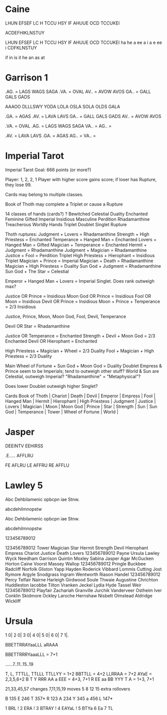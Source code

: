 * Caine
LHUN EFSEF LC H TCCU HSY IF AHUUE OCD TCCUKEI

ACDEFHIKLNSTUY



LHUN EFSEF LC H TCCU HSY IF AHUUE OCD TCCUKEI
ha         he a  ee  a   i   a     e   ee   i
CDFKLNSTUY

if in is it
he
an as at

* Garrison 1
.AG. = LAGS WAGS SAGA
.VA. = OVAL
AV.. = AVOW AVOS
GA.. = GALL GALS GADS

AAAOO DLLLSWY
YODA LOLA OSLA SOLA OLDS GALA

.GA. = AGAS
.AV. = LAVA LAVS
GA.. = GALL GALS GADS
AV.. = AVOW AVOS

.VA. = OVAL
.AG. = LAGS WAGS SAGA
VA.. = 
AG.. = 


.AV. = LAVA LAVS
.GA. = AGAS
AG.. = 
VA.. = 

* Imperial Tarot

Imperial Tarot
Goal: 666 points (or more?)

Player: 1, 2, 2, 1
Player with higher score gains score; if loser has Rupture, they lose 99.

Cards may belong to multiple classes.

Book of Thoth may complete a Triplet or cause a Rupture

14 classes of hands (cards?)
    ?
    Bewitched
    Celestial
    Duality
    Enchanted
    Feminine
    Gifted
    Imperial
    Insidious
    Masculine
    Perdition
    Rhadamanthine
    Treacherous
    Worldly
Hands
    Triplet
    Doublet
    Singlet
    Rupture

Thoth ruptures:
    Judgment + Lovers = Rhadamanthine
    Strength + High Priestess = Enchanted
    Temperance + Hanged Man = Enchanted
    Lovers + Hanged Man = Gifted
    Magician + Temperance = Enchanted
    Hermit + Judgment = Rhadamanthine
    Judgment + Magician = Rhadamanthine
    Justice + Fool = Perdition Triplet
    High Priestess + Hierophant = Insidious Triplet
    Magician + Prince = Imperial
    Magician + Death = Rhadamanthine
    Magician + High Priestess = Duality
    Sun God + Judgment = Rhadamanthine
    Sun God + The Star = Celestial

Emperor + Hanged Man + Lovers = Imperial Singlet. Does rank outweigh max?





Justice OR Prince = Insidious
Moon God OR Prince = Insidious
Fool OR Moon = Insidious
Devil OR Prince = Insidious
Moon + Prince + Temperance = 2/3 Insidious

Justice, Prince, Moon, Moon God, Fool, Devil, Temperance

Devil OR Star = Rhadamanthine

Justice OR Temperance = Enchanted
Strength + Devil + Moon God = 2/3 Enchanted
Devil OR Hierophant = Enchanted

High Priestess + Magician + Wheel = 2/3 Duality
Fool + Magician + High Priestess = 2/3 Duality



Main
    Wheel of Fortune + Sun God + Moon God = Duality Doublet
    Empress & Prince seem to be Imperials; tend to outweigh other stuff?
    World & Sun are Celestial, outweigh Imperial?
    "Rhadamanthine" = "Metaphysical"?

    Does lower Doublet outweigh higher Singlet?

Cards
    Book of Thoth       |
    Chariot             |
    Death               |
    Devil               |
    Emperor             |
    Empress             |
    Fool                |
    Hanged Man          |
    Hermit              |
    Hierophant          |
    High Priestess      |
    Judgment            |
    Justice             |
    Lovers              |
    Magician            |
    Moon                |
    Moon God            |
    Prince              |
    Star                |
    Strength            |
    Sun                 |
    Sun God             |
    Temperance          |
    Tower               |
    Wheel of Fortune    |
    World               |
* Jasper

DEEINTV
EEHIRSS

.E.....
AFFLRU

FE AFLRU
LE AFFRU
RE AFFLU
* Lawley 5
Abc Dehbilamenic opbcpn iae Stnw.

abcdehilmnopstw


Abc Dehbilamenic opbcpn iae Stnw.

abcdehilmnopstw


123456789012



123456789012
Tower
Magician
Star
Hermit
Strength
Devil
Hierophant
Empress
Chariot
Justice
Death
Lovers
123456789012
Payne
Ursula
Lawley
Wyck
Needham
Garrison
Quintin
Moxley
Sabina
Jasper
Agar
McGucken
Horton
Caine
Voorst
Massey
Wallop
123456789012
Pringle
Buckbee
Radcliff
Norfolk
Gliston
Yapp
Hayden
Roderick
Vibbard
Lommis
Cutting
Jost
Rymore
Argyle
Snodgrass
Ingram
Wentworth
Riason
Handel
123456789012
Percy
Telfair
Nairne
Harleigh
Girdwood
Soule
Thwaie
Augustine
Chrichton
Huddleston
Iacobbe
Tilton
Vranken
Jeckel
Lydia
Hyde
Tassel
Weir
123456789012
Playfair
Zachariah
Granville
Jurchik
Vanderveer
Ostheim
Iver
Conklin
Skidmore
Ockley
Laroche
Hernshaw
Nisbett
Olmstead
Aldridge
Wickliff
* Ursula
1   0|
2   0|
3   0|
4   0|
5   0|
6   0|
7   1|.

BBETTRRAYaaLLL
aRAAA

BBETTRRRYaaaLLL = 7+1

......7..11..15..19

T, L, TTTLL, TTLLL
TTLLYY = 1+2
BBTTLL = 4+2
LLRRAA = 7+2
AYaE = 2,3,5,6+2
B T Y RRR AA a EEE = 4+3, 7+1
R EE aa BB YYY T A = 1+3, 7+1

21,33,45,57  changes
 7,11,15,19  moves
 5  8 12 15  extra rollovers

B   135
E   246
T   357*
R   123
A   234
Y   345
a   456
L   147*

1   BRL   !
2   ERA   !
3   BTRAY !
4   EAYaL !
5   BTYa
6   Ea
7   TL
